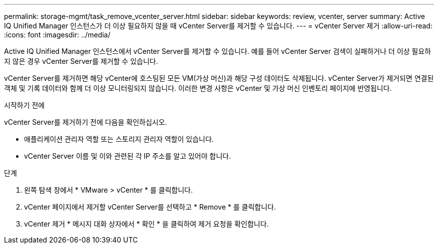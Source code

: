 ---
permalink: storage-mgmt/task_remove_vcenter_server.html 
sidebar: sidebar 
keywords: review, vcenter, server 
summary: Active IQ Unified Manager 인스턴스가 더 이상 필요하지 않을 때 vCenter Server를 제거할 수 있습니다. 
---
= vCenter Server 제거
:allow-uri-read: 
:icons: font
:imagesdir: ../media/


[role="lead"]
Active IQ Unified Manager 인스턴스에서 vCenter Server를 제거할 수 있습니다. 예를 들어 vCenter Server 검색이 실패하거나 더 이상 필요하지 않은 경우 vCenter Server를 제거할 수 있습니다.

vCenter Server를 제거하면 해당 vCenter에 호스팅된 모든 VM(가상 머신)과 해당 구성 데이터도 삭제됩니다. vCenter Server가 제거되면 연결된 객체 및 기록 데이터와 함께 더 이상 모니터링되지 않습니다. 이러한 변경 사항은 vCenter 및 가상 머신 인벤토리 페이지에 반영됩니다.

.시작하기 전에
vCenter Server를 제거하기 전에 다음을 확인하십시오.

* 애플리케이션 관리자 역할 또는 스토리지 관리자 역할이 있습니다.
* vCenter Server 이름 및 이와 관련된 각 IP 주소를 알고 있어야 합니다.


.단계
. 왼쪽 탐색 창에서 * VMware > vCenter * 를 클릭합니다.
. vCenter 페이지에서 제거할 vCenter Server를 선택하고 * Remove * 를 클릭합니다.
. vCenter 제거 * 메시지 대화 상자에서 * 확인 * 을 클릭하여 제거 요청을 확인합니다.

